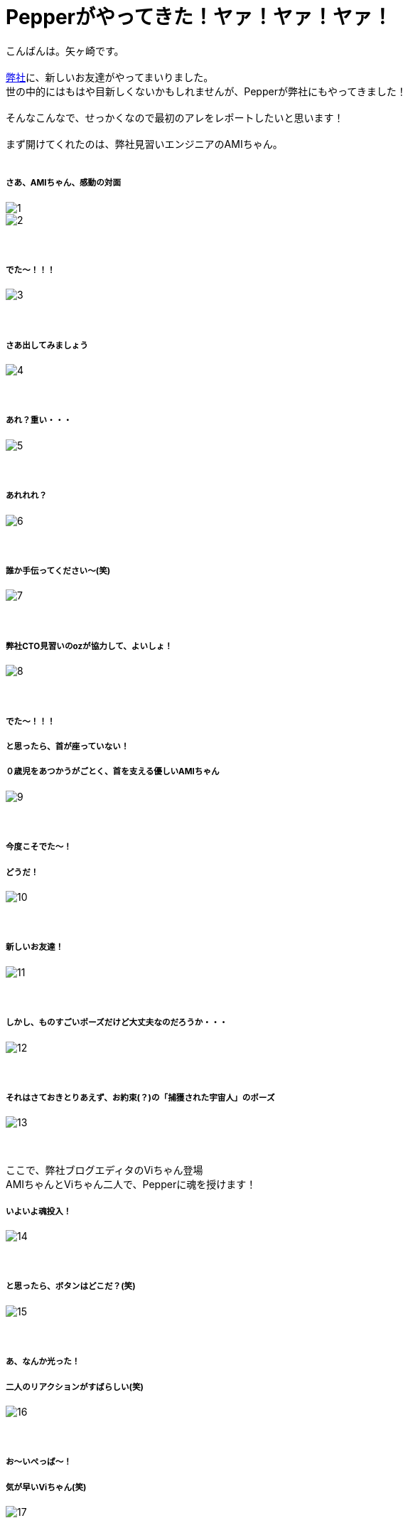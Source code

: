 = Pepperがやってきた！ヤァ！ヤァ！ヤァ！
:published_at: 2016-05-06
:hp-alt-title: WelcomePepper
:hp-tags: Pepper,Yagasaki,AMI,Vi

こんばんは。矢ヶ崎です。 +
 +
https://www.innovation.co.jp/[弊社]に、新しいお友達がやってまいりました。 +
世の中的にはもはや目新しくないかもしれませんが、Pepperが弊社にもやってきました！ +
 +
そんなこんなで、せっかくなので最初のアレをレポートしたいと思います！ +
 +
まず開けてくれたのは、弊社見習いエンジニアのAMIちゃん。 +
 +
 
===== さあ、AMIちゃん、感動の対面
image::yagasaki/pp1/1.jpg[]
image::yagasaki/pp1/2.jpg[]
　 +

===== でた〜！！！
image::yagasaki/pp1/3.jpg[]
　 +

===== さあ出してみましょう
image::yagasaki/pp1/4.jpg[]
　 +

===== あれ？重い・・・
image::yagasaki/pp1/5.jpg[]
　 +

===== あれれれ？
image::yagasaki/pp1/6.jpg[]
　 +

===== 誰か手伝ってください〜(笑)
image::yagasaki/pp1/7.jpg[]
　 +

===== 弊社CTO見習いのozが協力して、よいしょ！
image::yagasaki/pp1/8.jpg[]
　 +

===== でた〜！！！
===== と思ったら、首が座っていない！
===== ０歳児をあつかうがごとく、首を支える優しいAMIちゃん
image::yagasaki/pp1/9.jpg[]
　 +

===== 今度こそでた〜！
===== どうだ！
image::yagasaki/pp1/10.jpg[]
　 +

===== 新しいお友達！
image::yagasaki/pp1/11.jpg[]
　 +

===== しかし、ものすごいポーズだけど大丈夫なのだろうか・・・
image::yagasaki/pp1/12.jpg[]
　 +

===== それはさておきとりあえず、お約束(？)の「捕獲された宇宙人」のポーズ
image::yagasaki/pp1/13.jpg[]
　 +

ここで、弊社ブログエディタのViちゃん登場 +
AMIちゃんとViちゃん二人で、Pepperに魂を授けます！

===== いよいよ魂投入！
image::yagasaki/pp1/14.jpg[]
　 +

===== と思ったら、ボタンはどこだ？(笑)
image::yagasaki/pp1/15.jpg[]
　 +

===== あ、なんか光った！
===== 二人のリアクションがすばらしい(笑)
image::yagasaki/pp1/16.jpg[]
　 +

===== お〜いぺっぱ〜！
===== 気が早いViちゃん(笑)
image::yagasaki/pp1/17.jpg[]
　 +

===== う〜ん。長い・・・
===== 正座してお行儀よく待ちはじめちゃうAMIちゃん
image::yagasaki/pp1/18.jpg[]
　 +

===== 長い・・・
===== でも楽しい・・・
===== ギャラリーも増えちゃいました。
image::yagasaki/pp1/19.jpg[]
　 +

===== あ！いよいよ！
image::yagasaki/pp1/20.jpg[]
　 +

===== 起動した〜！！！
===== けど、Pepper曰く。
===== なんだか調子悪いから再起動してくれとのこと・・・
===== う〜〜〜ん。
image::yagasaki/pp1/21.jpg[]
　 +

インフラエンジニアには特になじみ深いと思われるお名前の*AMI*と*Vi*のコンビは、この後どうなってしまうのか？！ +
そして、このエントリはPepperを開けただけで、あまりに内容が無いようですが大丈夫なのか？！

*to be continued...*

==== 緊急連絡

弊社にやってきたのは、Pepper for Bizという法人向けモデルなのですが・・・

===== なんと！

==== なんと！

=== なんと！

Pepper for Bizは、なんと！自律的に成長しません。 +
なぜなら！ +
Pepperの自律はクラウドAIの機能を利用しており、一般販売モデルでのみ動作する仕様だそうです！ +
また、クラウドAIをBizモデルで利用できるようになる予定は、いまのところ無いとのことです。 +
ソフトバンクさんに問い合わせた情報なので、間違いないと思います・・・ +

== orz

こんなことで負けてられない。 +
乞うご期待！！！

もしこのブログのコメントやPepperについて教えてくれちゃったり等々ありましたら、
https://twitter.com/Yaggytter[@Yaggytter]
までお願いいたします！


